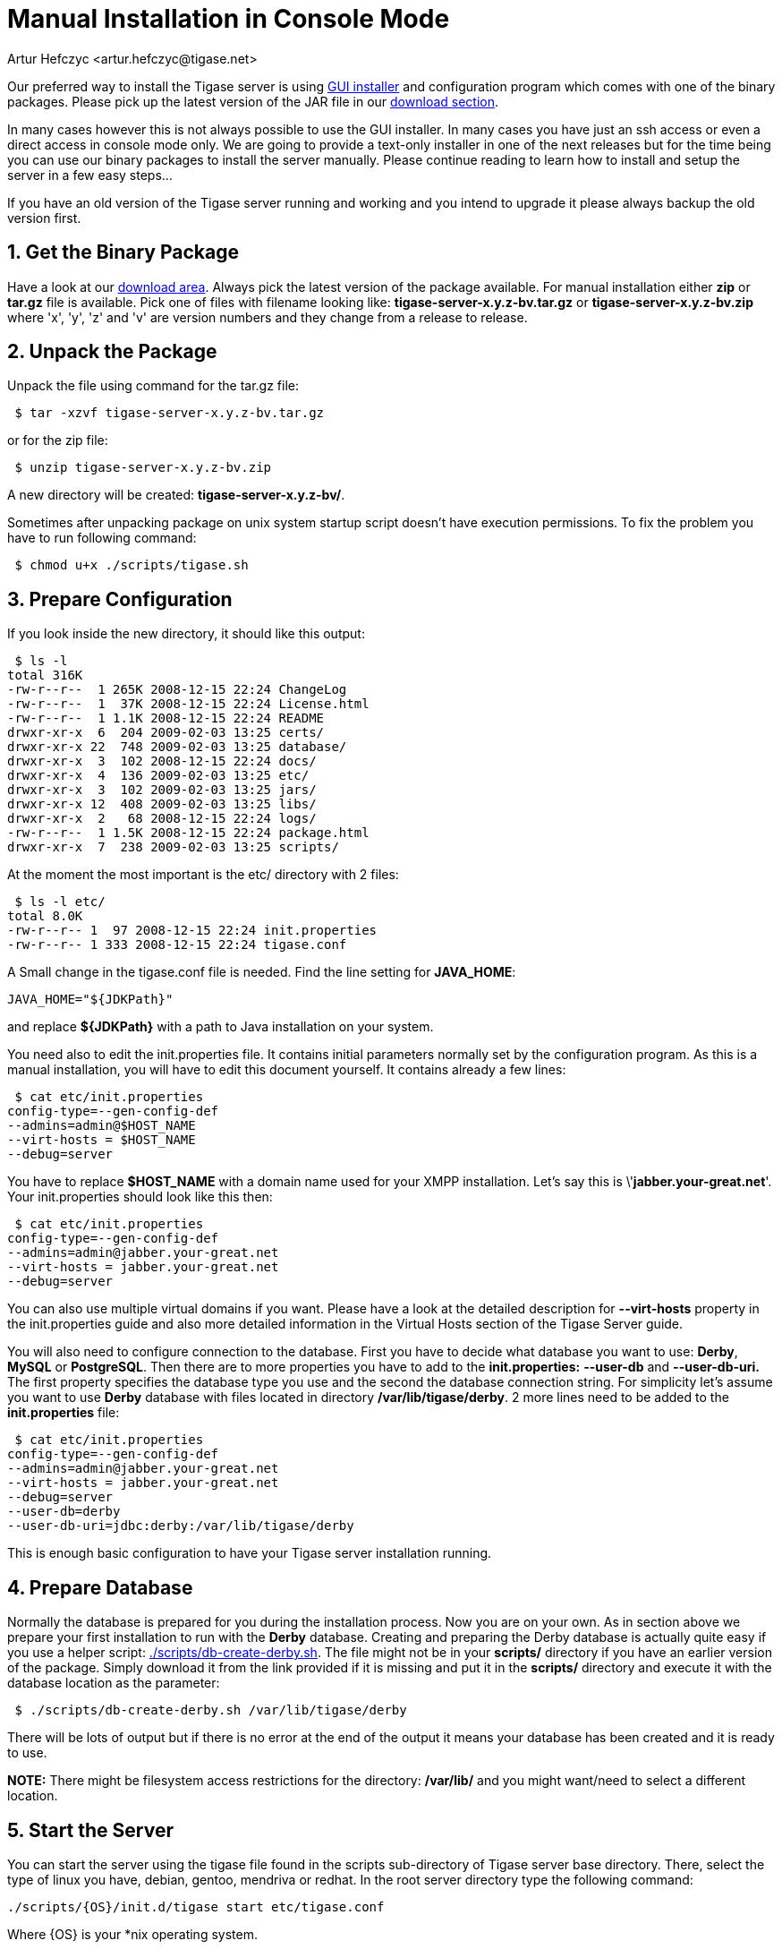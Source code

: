 [[manualinstall]]
= Manual Installation in Console Mode
:author: Artur Hefczyc <artur.hefczyc@tigase.net>
:version: v2.1, June 2014: Reformatted for v7.2.0.

:toc:
:numbered:
:website: http://tigase.net

Our preferred way to install the Tigase server is using xref:guiinstall[GUI installer] and configuration program which comes with one of the binary packages. Please pick up the latest version of the JAR file in our link:http://www.tigase.org/filebrowser/tigase-server[download section].

In many cases however this is not always possible to use the GUI installer. In many cases you have just an ssh access or even a direct access in console mode only. We are going to provide a text-only installer in one of the next releases but for the time being you can use our binary packages to install the server manually. Please continue reading to learn how to install and setup the server in a few easy steps...

If you have an old version of the Tigase server running and working and you intend to upgrade it please always backup the old version first.

== Get the Binary Package

Have a look at our link:http://www.tigase.org/filebrowser/tigase-server[download area]. Always pick the latest version of the package available. For manual installation either *zip* or *tar.gz* file is available. Pick one of files with filename looking like: *tigase-server-x.y.z-bv.tar.gz* or *tigase-server-x.y.z-bv.zip* where 'x', 'y', 'z' and 'v' are version numbers and they change from a release to release.

== Unpack the Package

Unpack the file using command for the tar.gz file:

[source,sh]
-----
 $ tar -xzvf tigase-server-x.y.z-bv.tar.gz
-----

or for the zip file:

[source,sh]
-----
 $ unzip tigase-server-x.y.z-bv.zip
-----

A new directory will be created: *tigase-server-x.y.z-bv/*.

Sometimes after unpacking package on unix system startup script doesn't have execution permissions. To fix the problem you have to run following command:

[source,sh]
-----
 $ chmod u+x ./scripts/tigase.sh
-----

== Prepare Configuration

If you look inside the new directory, it should like this output:

[source,sh]
-----
 $ ls -l
total 316K
-rw-r--r--  1 265K 2008-12-15 22:24 ChangeLog
-rw-r--r--  1  37K 2008-12-15 22:24 License.html
-rw-r--r--  1 1.1K 2008-12-15 22:24 README
drwxr-xr-x  6  204 2009-02-03 13:25 certs/
drwxr-xr-x 22  748 2009-02-03 13:25 database/
drwxr-xr-x  3  102 2008-12-15 22:24 docs/
drwxr-xr-x  4  136 2009-02-03 13:25 etc/
drwxr-xr-x  3  102 2009-02-03 13:25 jars/
drwxr-xr-x 12  408 2009-02-03 13:25 libs/
drwxr-xr-x  2   68 2008-12-15 22:24 logs/
-rw-r--r--  1 1.5K 2008-12-15 22:24 package.html
drwxr-xr-x  7  238 2009-02-03 13:25 scripts/
-----

At the moment the most important is the etc/ directory with 2 files:

[source,sh]
-----
 $ ls -l etc/
total 8.0K
-rw-r--r-- 1  97 2008-12-15 22:24 init.properties
-rw-r--r-- 1 333 2008-12-15 22:24 tigase.conf
-----

A Small change in the tigase.conf file is needed. Find the line setting for *JAVA_HOME*:

[source,sh]
-----
JAVA_HOME="${JDKPath}"
-----

and replace *$\{JDKPath}* with a path to Java installation on your system.

You need also to edit the init.properties file. It contains initial parameters normally set by the configuration program. As this is a manual installation, you will have to edit this document yourself. It contains already a few lines:

[source,sh]
-----
 $ cat etc/init.properties
config-type=--gen-config-def
--admins=admin@$HOST_NAME
--virt-hosts = $HOST_NAME
--debug=server
-----

You have to replace *$HOST_NAME* with a domain name used for your XMPP installation. Let's say this is \'*jabber.your-great.net*'. Your init.properties should look like this then:

[source,sh]
-----
 $ cat etc/init.properties
config-type=--gen-config-def
--admins=admin@jabber.your-great.net
--virt-hosts = jabber.your-great.net
--debug=server
-----

You can also use multiple virtual domains if you want. Please have a look at the detailed description for *--virt-hosts* property in the init.properties guide and also more detailed information in the Virtual Hosts section of the Tigase Server guide.

You will also need to configure connection to the database. First you have to decide what database you want to use: *Derby*, *MySQL* or *PostgreSQL*. Then there are to more properties you have to add to the *init.properties:* *--user-db* and *--user-db-uri.* The first property specifies the database type you use and the second the database connection string. For simplicity let's assume you want to use *Derby* database with files located in directory */var/lib/tigase/derby*. 2 more lines need to be added to the *init.properties* file:

[source,sh]
-----
 $ cat etc/init.properties
config-type=--gen-config-def
--admins=admin@jabber.your-great.net
--virt-hosts = jabber.your-great.net
--debug=server
--user-db=derby
--user-db-uri=jdbc:derby:/var/lib/tigase/derby
-----

This is enough basic configuration to have your Tigase server installation running.

== Prepare Database

Normally the database is prepared for you during the installation process. Now you are on your own. As in section above we prepare your first installation to run with the *Derby* database. Creating and preparing the Derby database is actually quite easy if you use a helper script: link:https://projects.tigase.org/projects/tigase-server/repository/revisions/master/entry/scripts/db-create-derby.sh[./scripts/db-create-derby.sh]. The file might not be in your *scripts/* directory if you have an earlier version of the package. Simply download it from the link provided if it is missing and put it in the *scripts/* directory and execute it with the database location as the parameter:

[source,sh]
-----
 $ ./scripts/db-create-derby.sh /var/lib/tigase/derby
-----

There will be lots of output but if there is no error at the end of the output it means your database has been created and it is ready to use.

*NOTE:* There might be filesystem access restrictions for the directory: */var/lib/* and you might want/need to select a different location.

== Start the Server

You can start the server using the tigase file found in the scripts sub-directory of Tigase server base directory. There, select the type of linux you have, debian, gentoo, mendriva or redhat.  In the root server directory type the following command:

[source,bash]
-----
./scripts/{OS}/init.d/tigase start etc/tigase.conf
-----
Where {OS} is your *nix operating system.

and you should get the output like this:

[source,sh]
-----
Starting Tigase:
nohup: redirecting stderr to stdout
Tigase running pid=18103
-----

== Check if it is Working

The server is started already but how do you know if it is really working and there were no problems. Have a look in the *logs/* directory. There should be a few files in there:

[source,sh]
-----
 $ ls -l logs/
total 40K
-rw-r--r-- 1 20K 2009-02-03 21:48 tigase-console.log
-rw-r--r-- 1 16K 2009-02-03 21:48 tigase.log.0
-rw-r--r-- 1   0 2009-02-03 21:48 tigase.log.0.lck
-rw-r--r-- 1   6 2009-02-03 21:48 tigase.pid
-----

The first 2 files are the most interesting for us: *tigase-console.log* and *tigase.log.0*. The first one contains very limited information and only the most important entries. Have a look inside and check if there are any *WARNING* or *SEVERE* entries. If not everything should be fine.

Now you can connect with an XMPP client of your choice. The first thing to do would be registering the first account - the admin account from your init.properties file: admin@jabber.your-great.net. Refer to your client documentation how to register a new account.
